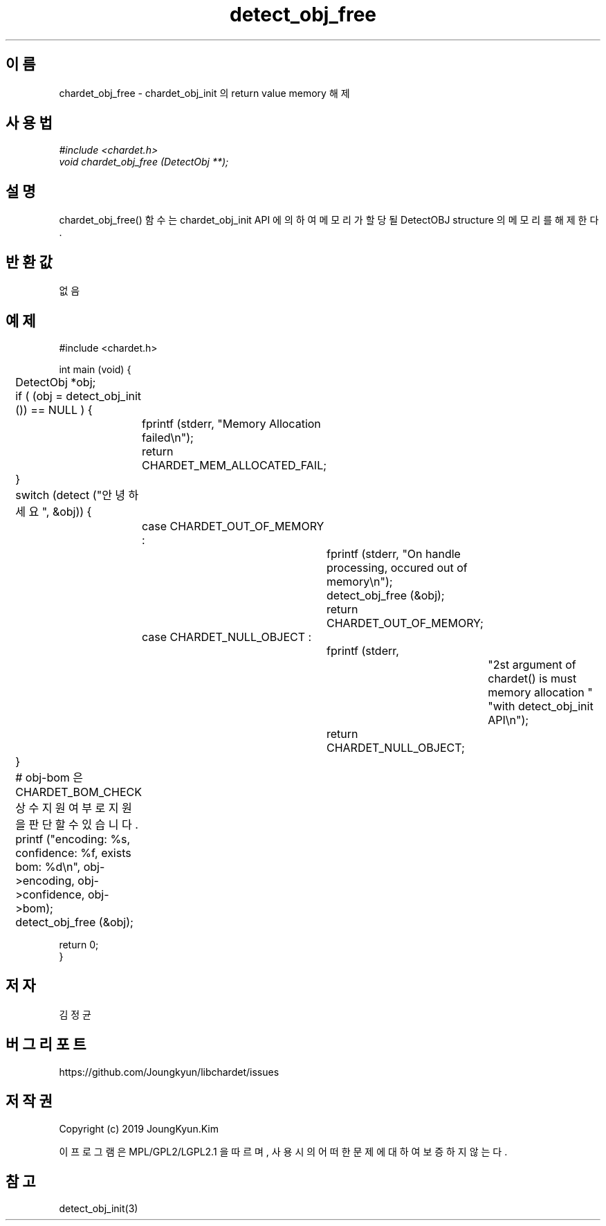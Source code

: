 .TH detect_obj_free 3 2019-08-01 "libchardet manuals"
.\" Process with
.\" nroff -man detect_obj_free.3
.\" 2019-08-01 JoungKyun Kim <htt://oops.org>

.SH 이름
chardet_obj_free - chardet_obj_init 의 return value memory 해제
.SH 사용법
.I #include <chardet.h>
.br
.I void chardet_obj_free (DetectObj **);
.SH 설명
chardet_obj_free() 함수는 chardet_obj_init API 에 의하여 메모리가 할당될 DetectOBJ
structure 의 메모리를 해제 한다.
.SH 반환값
없음
.PP
.SH 예제
.nf
#include <chardet.h>

int main (void) {
	DetectObj *obj;

	if ( (obj = detect_obj_init ()) == NULL ) {
		fprintf (stderr, "Memory Allocation failed\\n");
		return CHARDET_MEM_ALLOCATED_FAIL;
	}

	switch (detect ("안녕하세요", &obj)) {
		case CHARDET_OUT_OF_MEMORY :
			fprintf (stderr, "On handle processing, occured out of memory\\n");
			detect_obj_free (&obj);
			return CHARDET_OUT_OF_MEMORY;
		case CHARDET_NULL_OBJECT :
			fprintf (stderr,
					"2st argument of chardet() is must memory allocation "
					"with detect_obj_init API\\n");
			return CHARDET_NULL_OBJECT;
	}

	# obj-bom 은 CHARDET_BOM_CHECK 상수 지원여부로 지원을 판단할 수 있습니다.
	printf ("encoding: %s, confidence: %f, exists bom: %d\\n", obj->encoding, obj->confidence, obj->bom);
	detect_obj_free (&obj);

    return 0;
}
.fi
.SH 저자
김정균
.SH 버그 리포트
https://github.com/Joungkyun/libchardet/issues
.SH 저작권
Copyright (c) 2019 JoungKyun.Kim

이 프로그램은 MPL/GPL2/LGPL2.1 을 따르며, 사용시의 어떠한 문제에 대하여 보증하지 않는다.
.SH "참고"
detect_obj_init(3)

